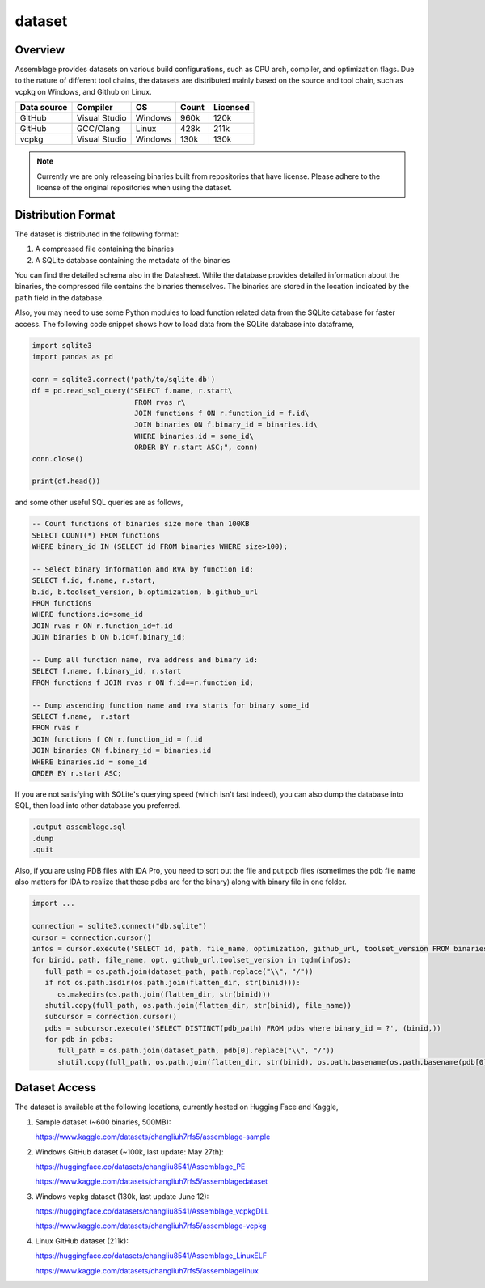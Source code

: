 dataset
=======

.. autosummary::
   :toctree: generated

Overview
--------

Assemblage provides datasets on various build configurations, such as CPU arch, compiler, and optimization flags.
Due to the nature of different tool chains, the datasets are distributed mainly based on the source and tool chain, such as vcpkg on Windows, and Github on Linux.

.. image:: assets/pipeline.png
  :width: 500
  :alt: Dataset generation pipeline


+-------------+---------------+---------+-------+----------+
| Data source | Compiler      | OS      | Count | Licensed |
+=============+===============+=========+=======+==========+
| GitHub      | Visual Studio | Windows | 960k  | 120k     |
+-------------+---------------+---------+-------+----------+
| GitHub      | GCC/Clang     | Linux   | 428k  | 211k     |
+-------------+---------------+---------+-------+----------+
| vcpkg       | Visual Studio | Windows | 130k  | 130k     |
+-------------+---------------+---------+-------+----------+

.. note::
   Currently we are only releaseing binaries built from repositories that have license. 
   Please adhere to the license of the original repositories when using the dataset.

Distribution Format
-------------------

The dataset is distributed in the following format:

#. A compressed file containing the binaries
#. A SQLite database containing the metadata of the binaries

.. image:: assets/sqlite_schema.png
  :width: 800
  :alt: SQLite database schema

You can find the detailed schema also in the Datasheet. While the database provides detailed information about the binaries,
the compressed file contains the binaries themselves. The binaries are stored in the location indicated by the ``path`` field in the database.

Also, you may need to use some Python modules to load function related data from the SQLite database for faster access. The following code snippet shows how to load data from the SQLite database into dataframe,

.. code-block:: python

      import sqlite3
      import pandas as pd
   
      conn = sqlite3.connect('path/to/sqlite.db')
      df = pd.read_sql_query("SELECT f.name, r.start\
                              FROM rvas r\
                              JOIN functions f ON r.function_id = f.id\
                              JOIN binaries ON f.binary_id = binaries.id\
                              WHERE binaries.id = some_id\
                              ORDER BY r.start ASC;", conn)
      conn.close()
   
      print(df.head())

and some other useful SQL queries are as follows,

.. code-block:: sql

      -- Count functions of binaries size more than 100KB
      SELECT COUNT(*) FROM functions
      WHERE binary_id IN (SELECT id FROM binaries WHERE size>100);

      -- Select binary information and RVA by function id:
      SELECT f.id, f.name, r.start, 
      b.id, b.toolset_version, b.optimization, b.github_url
      FROM functions
      WHERE functions.id=some_id 
      JOIN rvas r ON r.function_id=f.id 
      JOIN binaries b ON b.id=f.binary_id;

      -- Dump all function name, rva address and binary id:
      SELECT f.name, f.binary_id, r.start 
      FROM functions f JOIN rvas r ON f.id==r.function_id;

      -- Dump ascending function name and rva starts for binary some_id
      SELECT f.name,  r.start
      FROM rvas r
      JOIN functions f ON r.function_id = f.id
      JOIN binaries ON f.binary_id = binaries.id
      WHERE binaries.id = some_id
      ORDER BY r.start ASC;

If you are not satisfying with SQLite's querying speed (which isn't fast indeed), you can also dump the database into SQL, then load into 
other database you preferred.

.. code-block:: sql

   .output assemblage.sql
   .dump
   .quit

Also, if you are using PDB files with IDA Pro,
you need to sort out the file and put pdb files (sometimes the pdb file name also matters for IDA to realize that these pdbs are for the binary) along with binary file in one folder.

.. code-block:: python

   import ...

   connection = sqlite3.connect("db.sqlite")
   cursor = connection.cursor()
   infos = cursor.execute('SELECT id, path, file_name, optimization, github_url, toolset_version FROM binaries;')
   for binid, path, file_name, opt, github_url,toolset_version in tqdm(infos):
      full_path = os.path.join(dataset_path, path.replace("\\", "/"))
      if not os.path.isdir(os.path.join(flatten_dir, str(binid))):
         os.makedirs(os.path.join(flatten_dir, str(binid)))
      shutil.copy(full_path, os.path.join(flatten_dir, str(binid), file_name))
      subcursor = connection.cursor()
      pdbs = subcursor.execute('SELECT DISTINCT(pdb_path) FROM pdbs where binary_id = ?', (binid,))
      for pdb in pdbs:
         full_path = os.path.join(dataset_path, pdb[0].replace("\\", "/"))
         shutil.copy(full_path, os.path.join(flatten_dir, str(binid), os.path.basename(os.path.basename(pdb[0]).split("_")[-1])))



Dataset Access
----------------

The dataset is available at the following locations, currently hosted on Hugging Face and Kaggle,

#. Sample dataset (~600 binaries, 500MB):

   https://www.kaggle.com/datasets/changliuh7rfs5/assemblage-sample


#. Windows GitHub dataset (~100k, last update: May 27th):

   https://huggingface.co/datasets/changliu8541/Assemblage_PE
   
   https://www.kaggle.com/datasets/changliuh7rfs5/assemblagedataset


#. Windows vcpkg dataset (130k, last update June 12):

   https://huggingface.co/datasets/changliu8541/Assemblage_vcpkgDLL

   https://www.kaggle.com/datasets/changliuh7rfs5/assemblage-vcpkg


#. Linux GitHub dataset (211k):

   https://huggingface.co/datasets/changliu8541/Assemblage_LinuxELF

   https://www.kaggle.com/datasets/changliuh7rfs5/assemblagelinux

